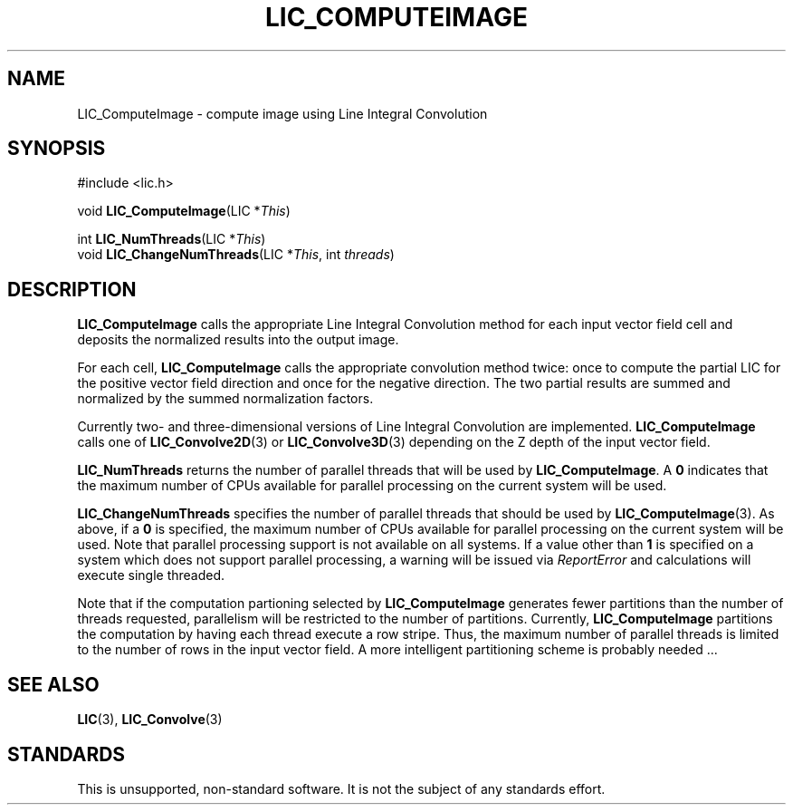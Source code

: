 .\" Copyright (c) 1993 The Regents of the University of California.
.\" All rights reserved.
.\"
.\" Redistribution and use in source and binary forms, with or without
.\" modification, are permitted provided that the following conditions
.\" are met:
.\" 1. Redistributions of source code must retain the above copyright
.\"    notice, this list of conditions and the following disclaimer.
.\" 2. Redistributions in binary form must reproduce the above copyright
.\"    notice, this list of conditions and the following disclaimer in the
.\"    documentation and/or other materials provided with the distribution.
.\" 3. All advertising materials mentioning features or use of this software
.\"    must display the following acknowledgement:
.\"	This product includes software developed by the University of
.\"	California, Lawrence Livermore National Laboratory and its
.\"	contributors.
.\" 4. Neither the name of the University nor the names of its contributors
.\"    may be used to endorse or promote products derived from this software
.\"    without specific prior written permission.
.\"
.\" THIS SOFTWARE IS PROVIDED BY THE REGENTS AND CONTRIBUTORS ``AS IS'' AND
.\" ANY EXPRESS OR IMPLIED WARRANTIES, INCLUDING, BUT NOT LIMITED TO, THE
.\" IMPLIED WARRANTIES OF MERCHANTABILITY AND FITNESS FOR A PARTICULAR PURPOSE
.\" ARE DISCLAIMED.  IN NO EVENT SHALL THE REGENTS OR CONTRIBUTORS BE LIABLE
.\" FOR ANY DIRECT, INDIRECT, INCIDENTAL, SPECIAL, EXEMPLARY, OR CONSEQUENTIAL
.\" DAMAGES (INCLUDING, BUT NOT LIMITED TO, PROCUREMENT OF SUBSTITUTE GOODS
.\" OR SERVICES; LOSS OF USE, DATA, OR PROFITS; OR BUSINESS INTERRUPTION)
.\" HOWEVER CAUSED AND ON ANY THEORY OF LIABILITY, WHETHER IN CONTRACT, STRICT
.\" LIABILITY, OR TORT (INCLUDING NEGLIGENCE OR OTHERWISE) ARISING IN ANY WAY
.\" OUT OF THE USE OF THIS SOFTWARE, EVEN IF ADVISED OF THE POSSIBILITY OF
.\" SUCH DAMAGE.
.\"
.de Hd
.ds Dt \\$4
..
.Hd $Header: /usr/local/src/lic/liblic/RCS/LIC_ComputeImage.3,v 1.5 1993/11/03 20:16:11 casey Exp $
.TH LIC_COMPUTEIMAGE 3 \*(Dt
.SH NAME
LIC_ComputeImage \- compute image using Line Integral Convolution
.SH SYNOPSIS
.nf
#include <lic.h>

void \fBLIC_ComputeImage\fP(LIC *\fIThis\fP)

int \fBLIC_NumThreads\fP(LIC *\fIThis\fP)
void \fBLIC_ChangeNumThreads\fP(LIC *\fIThis\fP, int \fIthreads\fP)
.fi
.SH DESCRIPTION
.B LIC_ComputeImage
calls the appropriate Line Integral Convolution method for each input
vector field cell and deposits the normalized results into the output image.
.PP
For each cell,
.B LIC_ComputeImage
calls the appropriate convolution method twice: once to compute the partial LIC
for the positive vector field direction and once for the negative direction.
The two partial results are summed and normalized by the summed normalization
factors.
.PP
Currently two- and three-dimensional versions of Line Integral Convolution
are implemented.
.B LIC_ComputeImage
calls one of
.BR LIC_Convolve2D (3)
or
.BR LIC_Convolve3D (3)
depending on the Z depth of the input vector field.
.PP
.B LIC_NumThreads
returns the number of parallel threads that will be used by
.BR LIC_ComputeImage .
A
.B 0
indicates that the maximum number of CPUs available for parallel
processing on the current system will be used.
.PP
.B LIC_ChangeNumThreads
specifies the number of parallel threads that should be used by
.BR LIC_ComputeImage (3).
As above, if a
.B 0
is specified, the maximum number of CPUs available for parallel
processing on the current system will be used.  Note that parallel
processing support is not available on all systems.  If a value other
than
.B 1
is specified on a system which does not support parallel processing, a
warning will be issued via
.I ReportError
and calculations will execute single threaded.
.PP
Note that if the computation partioning selected by
.B LIC_ComputeImage
generates fewer partitions than the number of threads requested,
parallelism will be restricted to the number of partitions.
Currently,
.B LIC_ComputeImage
partitions the computation by having each thread execute a row stripe.
Thus, the maximum number of parallel threads is limited to the number
of rows in the input vector field.  A more intelligent partitioning
scheme is probably needed ...
.SH "SEE ALSO"
.BR LIC (3),
.BR LIC_Convolve (3)
.SH STANDARDS
This is unsupported, non-standard software.  It is not the subject of any
standards effort.
